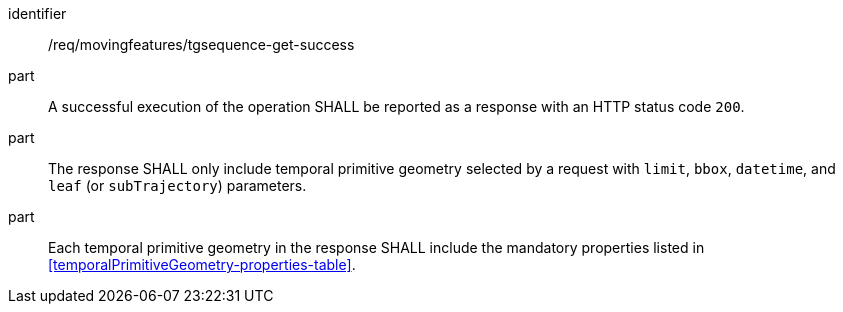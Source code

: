 ////
[[req_mf-tgsequence-response-get]]
[width="90%",cols="2,6a",options="header"]
|===
^|*Requirement {counter:req-id}* |*/req/movingfeatures/tgsequence-get-success*
^|A |An implementation of the OGC API — Moving Features Standard SHALL comply with the OGC API — Features `Features` response requirement link:http://docs.opengeospatial.org/is/17-069r3/17-069r3.html#_response_6[`/req/core/fc-response`].
^|B |The response SHALL only includes temporal primitive geometry selected by request with `limit`, `bbox`, `datetime`, and `leaf` (or `subTrajectory`) parameters.
^|C |Each temporal primitive geometry in the response SHALL include the mandatory properties listed in <<temporalPrimitiveGeometry-properties-table>>.
|===
////

[[req_mf-tgsequence-response-get]]
[requirement]
====
[%metadata]
identifier:: /req/movingfeatures/tgsequence-get-success
// part:: An implementation of the OGC API — Moving Features Standard SHALL comply with the OGC API — Features `Features` response requirement link:http://docs.opengeospatial.org/is/17-069r3/17-069r3.html#_response_6[`/req/core/fc-response`].
part:: A successful execution of the operation SHALL be reported as a response with an HTTP status code `200`.
part:: The response SHALL only include temporal primitive geometry selected by a request with `limit`, `bbox`, `datetime`, and `leaf` (or `subTrajectory`) parameters.
part:: Each temporal primitive geometry in the response SHALL include the mandatory properties listed in <<temporalPrimitiveGeometry-properties-table>>.
====